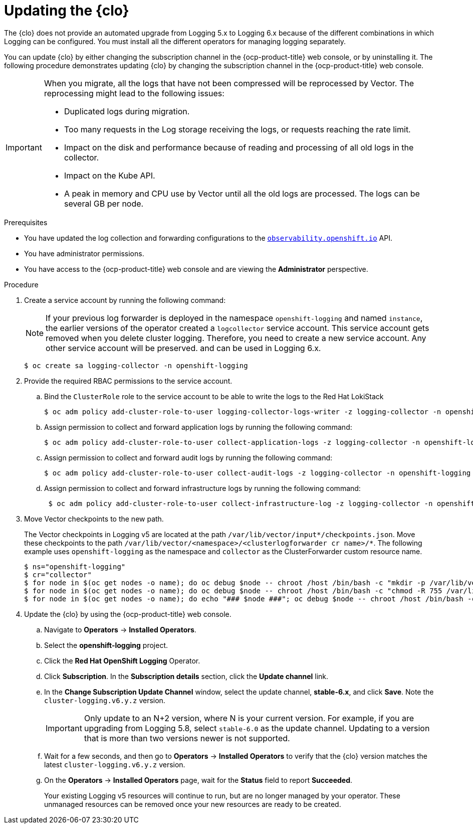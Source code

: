 // Module included in the following assemblies:
//
// * observability/logging/cluster-logging-upgrading.adoc

:_mod-docs-content-type: PROCEDURE
[id="logging-upgrading-clo_{context}"]
= Updating the {clo}

The {clo} does not provide an automated upgrade from Logging 5.x to Logging 6.x because of the different combinations in which Logging can be configured. You must install all the different operators for managing logging separately.

You can update {clo} by either changing the subscription channel in the {ocp-product-title} web console, or by uninstalling it. The following procedure demonstrates updating {clo} by changing the subscription channel in the {ocp-product-title} web console.

[IMPORTANT]
====
When you migrate, all the logs that have not been compressed will be reprocessed by Vector. The reprocessing might lead to the following issues:

* Duplicated logs during migration.
* Too many requests in the Log storage receiving the logs, or requests reaching the rate limit.
* Impact on the disk and performance because of reading and processing of all old logs in the collector.
* Impact on the Kube API.
* A peak in memory and CPU use by Vector until all the old logs are processed. The logs can be several GB per node. 
====

.Prerequisites

* You have updated the log collection and forwarding configurations to the link:https://github.com/openshift/cluster-logging-operator/blob/master/docs/reference/operator/api_observability_v1.adoc[`observability.openshift.io`] API.
* You have administrator permissions.
* You have access to the {ocp-product-title} web console and are viewing the *Administrator* perspective.

.Procedure

. Create a service account by running the following command:
+
[NOTE]
====
If your previous log forwarder is deployed in the namespace `openshift-logging` and named `instance`, the earlier versions of the operator created a `logcollector` service account. This service account gets removed when you delete cluster logging. Therefore, you need to create a new service account. Any other service account will be preserved. and can be used in Logging 6.x.
====
+
[source,terminal]
----
$ oc create sa logging-collector -n openshift-logging
----

. Provide the required RBAC permissions to the service account.

.. Bind the `ClusterRole` role to the service account to be able to write the logs to the Red{nbsp}Hat LokiStack
+
[source,terminal]
----
$ oc adm policy add-cluster-role-to-user logging-collector-logs-writer -z logging-collector -n openshift-logging
----

.. Assign permission to collect and forward application logs by running the following command:
+
[source,terminal]
----
$ oc adm policy add-cluster-role-to-user collect-application-logs -z logging-collector -n openshift-logging
----

.. Assign permission to collect and forward audit logs by running the following command:
+
[source,terminal]
----
$ oc adm policy add-cluster-role-to-user collect-audit-logs -z logging-collector -n openshift-logging
----

.. Assign permission to collect and forward infrastructure logs by running the following command:
+
[source,terminal]
----
 $ oc adm policy add-cluster-role-to-user collect-infrastructure-log -z logging-collector -n openshift-logging
----
+
////
. Transfom the current configuration to the new API in Logging 6.
+
For more information, see link:[Changes to Cluster logging and forwarding in Logging 6].
////

. Move Vector checkpoints to the new path.
+
The Vector checkpoints in Logging v5 are located at the path `/var/lib/vector/input*/checkpoints.json`. Move these checkpoints to the path `/var/lib/vector/<namespace>/<clusterlogforwarder cr name>/*`. The following example uses `openshift-logging` as the namespace and `collector` as the ClusterForwarder custom resource name. 
+
[source,terminal]
----
$ ns="openshift-logging"
$ cr="collector"
$ for node in $(oc get nodes -o name); do oc debug $node -- chroot /host /bin/bash -c "mkdir -p /var/lib/vector/$ns/$cr" ; done
$ for node in $(oc get nodes -o name); do oc debug $node -- chroot /host /bin/bash -c "chmod -R 755 /var/lib/vector/$ns" ; done
$ for node in $(oc get nodes -o name); do echo "### $node ###"; oc debug $node -- chroot /host /bin/bash -c "cp -Ra /var/lib/vector/input* /var/lib/vector/$ns/$cr/"; done
----

. Update the {clo} by using the {ocp-product-title} web console.
.. Navigate to *Operators* -> *Installed Operators*.

.. Select the *openshift-logging* project.

.. Click the *Red Hat OpenShift Logging* Operator.

.. Click *Subscription*. In the *Subscription details* section, click the *Update channel* link.

.. In the *Change Subscription Update Channel* window, select the update channel, *stable-6.x*, and click *Save*. Note the `cluster-logging.v6.y.z` version.
+
[IMPORTANT]
====
Only update to an N+2 version, where N is your current version. For example, if you are upgrading from Logging 5.8, select `stable-6.0` as the update channel. Updating to a version that is more than two versions newer is not supported.
====

.. Wait for a few seconds, and then go to *Operators* -> *Installed Operators* to verify that the {clo} version matches the latest `cluster-logging.v6.y.z` version.

.. On the *Operators* -> *Installed Operators* page, wait for the *Status* field to report *Succeeded*.
+
Your existing Logging v5 resources will continue to run, but are no longer managed by your operator. These unmanaged resources can be removed once your new resources are ready to be created. 
